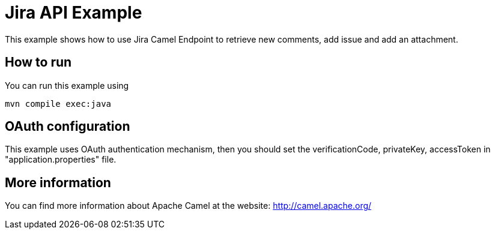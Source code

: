 # Jira API Example

This example shows how to use Jira Camel Endpoint to retrieve new comments, add issue and add an attachment.

## How to run

You can run this example using

    mvn compile exec:java

## OAuth configuration

This example uses OAuth authentication mechanism, then you should set the verificationCode, privateKey, accessToken in "application.properties" file.

## More information

You can find more information about Apache Camel at the website: http://camel.apache.org/
